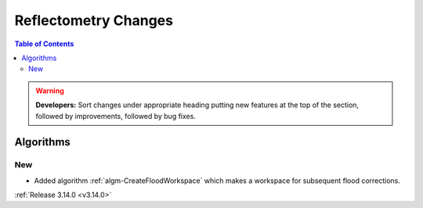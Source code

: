 =====================
Reflectometry Changes
=====================

.. contents:: Table of Contents
   :local:

.. warning:: **Developers:** Sort changes under appropriate heading
    putting new features at the top of the section, followed by
    improvements, followed by bug fixes.


Algorithms
----------

New
###

- Added algorithm :ref:`algm-CreateFloodWorkspace` which makes a workspace for subsequent flood corrections.

:ref:`Release 3.14.0 <v3.14.0>`
